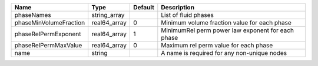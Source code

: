 

====================== ============ ======= ================================================= 
Name                   Type         Default Description                                       
====================== ============ ======= ================================================= 
phaseNames             string_array         List of fluid phases                              
phaseMinVolumeFraction real64_array 0       Minimum volume fraction value for each phase      
phaseRelPermExponent   real64_array 1       MinimumRel perm power law exponent for each phase 
phaseRelPermMaxValue   real64_array 0       Maximum rel perm value for each phase             
name                   string               A name is required for any non-unique nodes       
====================== ============ ======= ================================================= 


